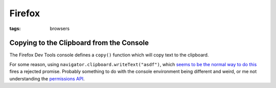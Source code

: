 =======
Firefox
=======

:tags: browsers

Copying to the Clipboard from the Console
-----------------------------------------

The Firefox Dev Tools console defines a ``copy()`` function which will copy
text to the clipboard.

For some reason, using ``navigator.clipboard.writeText("asdf")``, which `seems
to be the normal way to do this
<https://developer.mozilla.org/en-US/docs/Web/API/Clipboard/writeText>`_ fires
a rejected promise. Probably something to do with the console environment being
different and weird, or me not understanding the `permissions API
<https://developer.mozilla.org/en-US/docs/Web/API/Permissions_API/Using_the_Permissions_API>`_.
